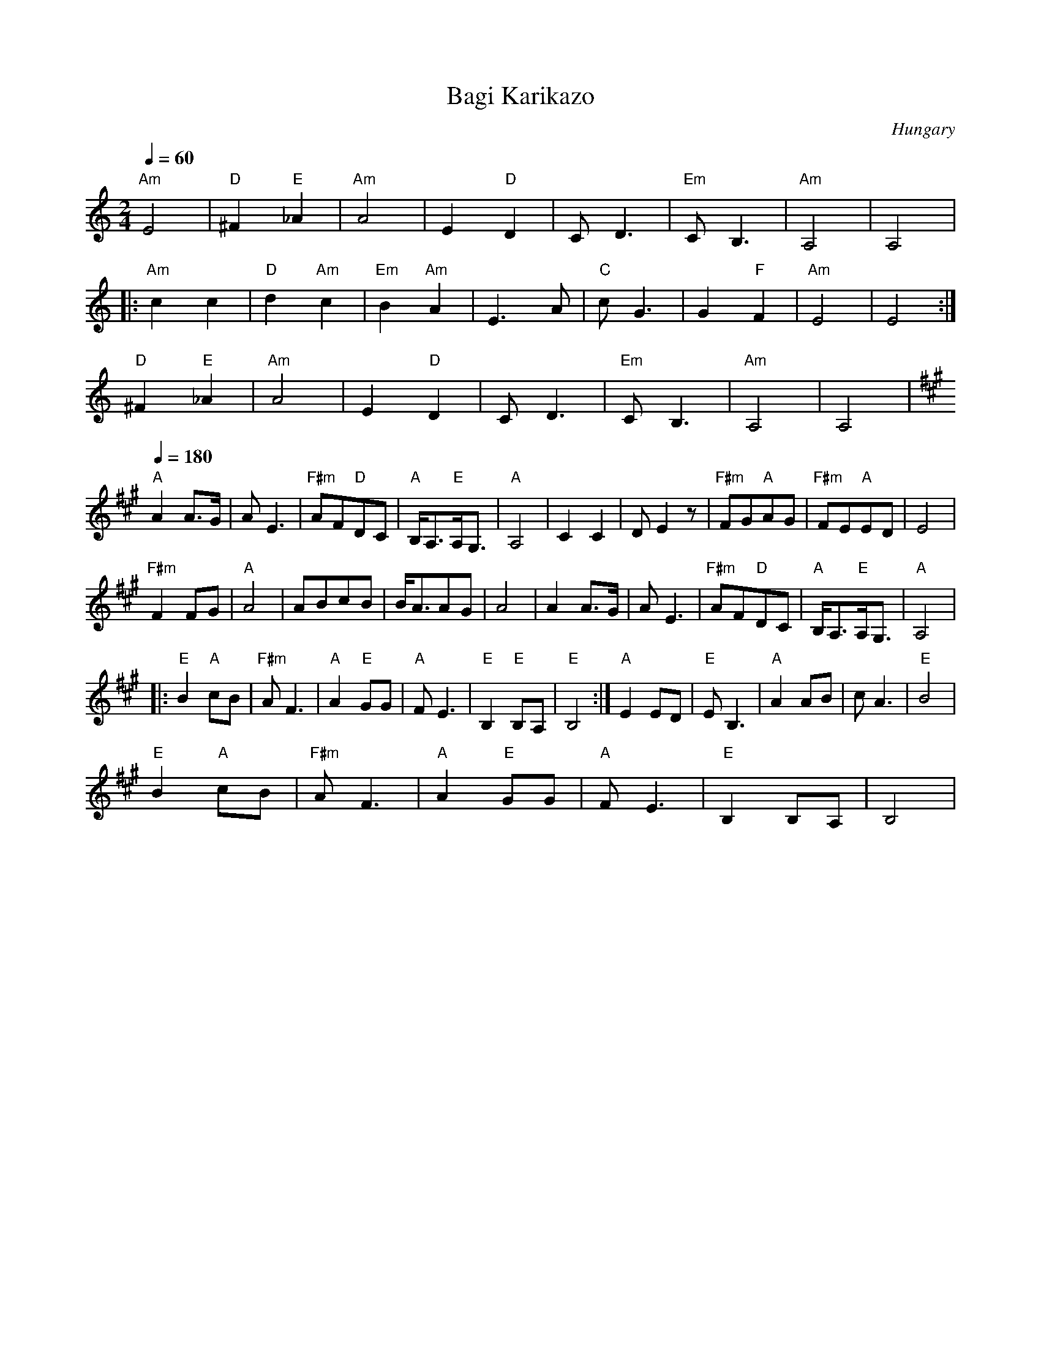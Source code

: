 X: 24
T:Bagi Karikazo
O:Hungary
S: from record: Hungarian Folk Dance Music -- Andor Czompo
M:2/4
L:1/8
Q:1/4=60
K:Am
  "Am"E4      |"D"^F2"E"_A2|"Am"A4      |E2"D"D2         |CD3          |"Em"CB,3|"Am"A,4|A,4|
|:"Am"c2c2    |"D"d2"Am"c2 |"Em"B2"Am"A2|E3A             |"C"cG3       |G2"F"F2 |"Am"E4 |E4 :|
  "D"^F2"E"_A2|"Am"A4      |E2"D"D2     |CD3             |"Em"CB,3     |"Am"A,4 |A,4    |
Q:1/4=180
K:A
  "A"A2A>G    |AE3         |"F#m"AF"D"DC|"A"B,<A,"E"A,<G,|"A"A,4       |\
  C2C2        |DE2z        |"F#m"FG"A"AG|"F#m"FE"A"ED    |E4           |
  "F#m"F2FG   |"A"A4       |ABcB        |B<AAG           |A4           |\
  A2A>G       |AE3         |"F#m"AF"D"DC|"A"B,<A,"E"A,<G,|"A"A,4       |
|:"E"B2"A"cB  |"F#m"AF3    |"A"A2"E"GG  |"A"FE3          |"E"B,2"E"B,A,|"E"B,4  :|\
  "A"E2ED     |"E"EB,3     |"A"A2AB     |cA3             |"E"B4        |
  "E"B2"A"cB  |"F#m"AF3    |"A"A2"E"GG  |"A"FE3          |"E"B,2B,A,   |B,4     |
